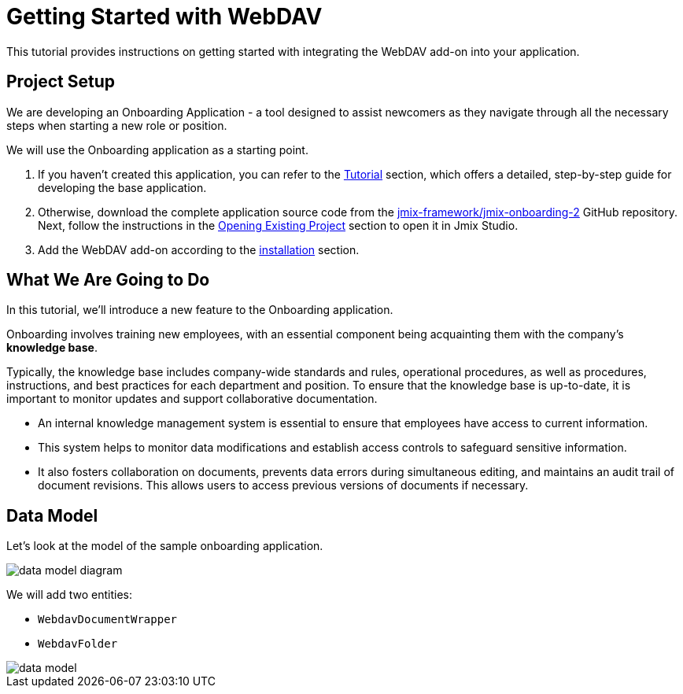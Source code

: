 = Getting Started with WebDAV

This tutorial provides instructions on getting started with integrating the WebDAV add-on into your application.

== Project Setup

We are developing an Onboarding Application - a tool designed to assist newcomers as they navigate through all the necessary steps when starting a new role or position.

We will use the Onboarding application as a starting point.

. If you haven't created this application, you can refer to the xref:tutorial:index.adoc[Tutorial] section, which offers a detailed, step-by-step guide for developing the base application.

. Otherwise, download the complete application source code from the https://github.com/jmix-framework/jmix-onboarding-2[jmix-framework/jmix-onboarding-2^] GitHub repository. Next, follow the instructions in the xref:studio:project.adoc#opening-existing-project[Opening Existing Project] section to open it in Jmix Studio.

. Add the WebDAV add-on according to the xref:index.adoc#installation[installation] section.

== What We Are Going to Do

In this tutorial, we'll introduce a new feature to the Onboarding application.

Onboarding involves training new employees, with an essential component being acquainting them with the company's *knowledge base*.

Typically, the knowledge base includes company-wide standards and rules, operational procedures, as well as procedures, instructions, and best practices for each department and position. To ensure that the knowledge base is up-to-date, it is important to monitor updates and support collaborative documentation.

* An internal knowledge management system is essential to ensure that employees have access to current information.
* This system helps to monitor data modifications and establish access controls to safeguard sensitive information.
* It also fosters collaboration on documents, prevents data errors during simultaneous editing, and maintains an audit trail of document revisions. This allows users to access previous versions of documents if necessary.

== Data Model

Let’s look at the model of the sample onboarding application.

image::data-model-diagram.svg[align="center"]

We will add two entities:

* `WebdavDocumentWrapper`
* `WebdavFolder`

image::data-model.svg[align="center"]